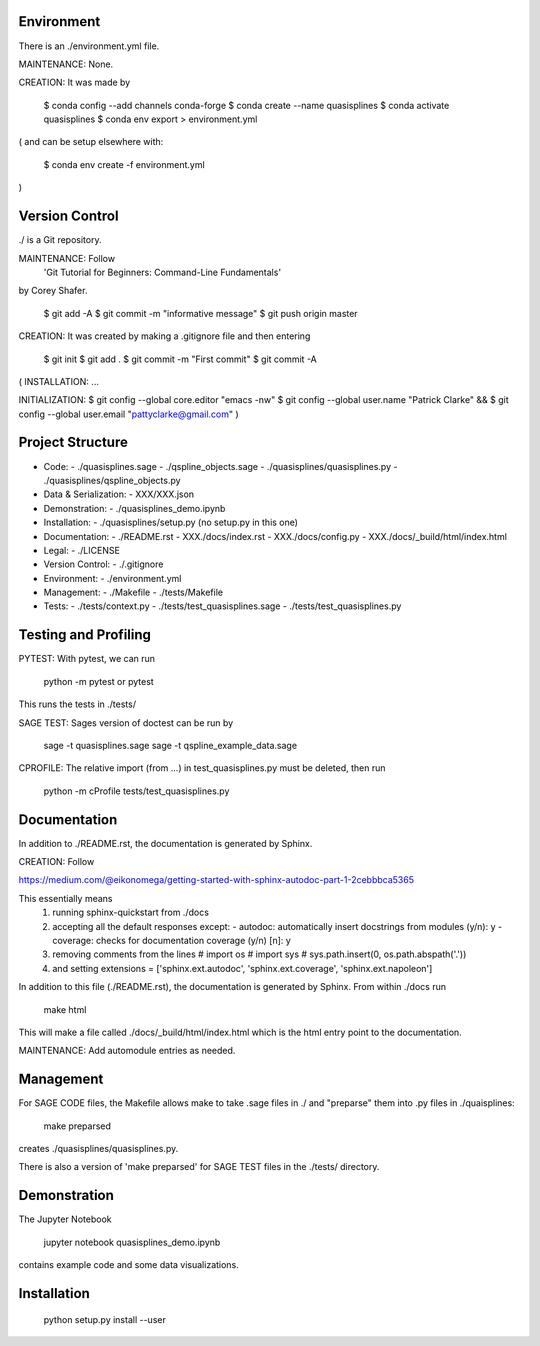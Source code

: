 
Environment
-----------

There is an ./environment.yml file.

MAINTENANCE: None.

CREATION: It was made by 

    $ conda config --add channels conda-forge
    $ conda create --name quasisplines
    $ conda activate quasisplines
    $ conda env export > environment.yml

(
and can be setup elsewhere with:

    $ conda env create -f environment.yml
)

Version Control
---------------

./ is a Git repository.

MAINTENANCE: Follow
        'Git Tutorial for Beginners: Command-Line Fundamentals' 
by Corey Shafer.

    $ git add -A
    $ git commit -m "informative message"
    $ git push origin master

CREATION: It was created by making a .gitignore file and then entering

    $ git init
    $ git add .
    $ git commit -m "First commit"
    $ git commit -A

(
INSTALLATION: ...

INITIALIZATION:
$ git config --global core.editor "emacs -nw"
$ git config --global user.name "Patrick Clarke" &&
$ git config --global user.email "pattyclarke@gmail.com"
)
    
Project Structure
-----------------

- Code:
  - ./quasisplines.sage
  - ./qspline_objects.sage
  - ./quasisplines/quasisplines.py
  - ./quasisplines/qspline_objects.py
    
- Data & Serialization:
  - XXX/XXX.json

- Demonstration:
  - ./quasisplines_demo.ipynb

- Installation:
  - ./quasisplines/setup.py (no setup.py in this one)

- Documentation:
  - ./README.rst
  - XXX./docs/index.rst
  - XXX./docs/config.py
  - XXX./docs/_build/html/index.html

- Legal:
  - ./LICENSE

- Version Control:
  - ./.gitignore
    
- Environment:
  - ./environment.yml
  
- Management:
  - ./Makefile
  - ./tests/Makefile
  
- Tests:
  - ./tests/context.py
  - ./tests/test_quasisplines.sage
  - ./tests/test_quasisplines.py


Testing and Profiling
---------------------

PYTEST: With pytest, we can run

    python -m pytest
    or
    pytest

This runs the tests in ./tests/

SAGE TEST: Sages version of doctest can be run by

    sage -t quasisplines.sage
    sage -t qspline_example_data.sage

CPROFILE: The relative import (from ...) in test_quasisplines.py must be deleted, then run 

    python -m cProfile tests/test_quasisplines.py   
    
Documentation
-------------

In addition to ./README.rst, the documentation is generated by Sphinx.

CREATION: Follow

https://medium.com/@eikonomega/getting-started-with-sphinx-autodoc-part-1-2cebbbca5365

This essentially means
   1) running sphinx-quickstart from ./docs
   2) accepting all the default responses except:
      - autodoc: automatically insert docstrings from modules (y/n): y
      - coverage: checks for documentation coverage (y/n) [n]: y
   3) removing comments from the lines
      # import os
      # import sys
      # sys.path.insert(0, os.path.abspath('.'))
   4) and setting
      extensions = ['sphinx.ext.autodoc', 'sphinx.ext.coverage', 'sphinx.ext.napoleon']
   
In addition to this file (./README.rst), the documentation is generated by Sphinx.
From within ./docs run

    make html

This will make a file called ./docs/_build/html/index.html which is the html entry point to the documentation.

MAINTENANCE: Add automodule entries as needed.


Management
----------

For SAGE CODE files, the Makefile allows make to take .sage files in ./ and "preparse" them into .py files in ./quaisplines:

    make preparsed

creates ./quasisplines/quasisplines.py.

There is also a version of 'make preparsed' for SAGE TEST files in the ./tests/ directory.


Demonstration
-------------

The Jupyter Notebook

    jupyter notebook quasisplines_demo.ipynb

contains example code and some data visualizations.

Installation
------------

    python setup.py install --user








